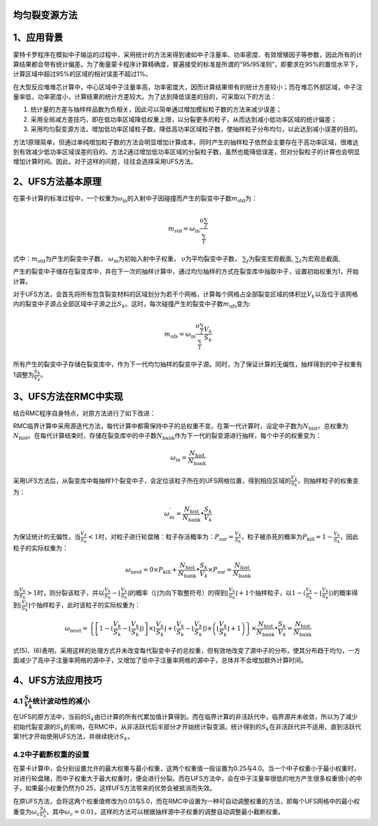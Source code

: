 均匀裂变源方法
=============
1、应用背景
===========

蒙特卡罗程序在模拟中子输运的过程中，采用统计的方法来得到诸如中子注量率、功率密度、有效增殖因子等参数，因此所有的计算结果都会带有统计偏差。为了衡量蒙卡程序计算精确度，普遍接受的标准是所谓的“95/95准则”，即要求在95%的置信水平下，计算区域中超过95%的区域的相对误差不超过1%。

在大型反应堆堆芯计算中，中心区域中子注量率高，功率密度大，因而计算结果带有的统计方差较小；而在堆芯外部区域，中子注量率低，功率密度小，计算结果的统计方差较大。为了达到降低误差的目的，可采取以下的方法：

1. 统计量的方差与抽样样品数为负相关，因此可以简单通过增加模拟粒子数的方法来减少误差；

2. 采用全局减方差技巧，即在低功率区域降低权重上限，以分裂更多的粒子，从而达到减小低功率区域的统计偏差；

3. 采用均匀裂变源方法，增加低功率区域粒子数，降低高功率区域粒子数，使抽样粒子分布均匀，以此达到减小误差的目的。

方法1原理简单，但通过单纯增加粒子数的方法会明显增加计算成本，同时产生的抽样粒子依然会主要存在于高功率区域，很难达到有效减少低功率区域误差的目的。方法2通过增加低功率区域的分裂粒子数，虽然也能降低误差，但对分裂粒子的计算也会明显增加计算时间。因此，对于这样的问题，往往会选择采用UFS方法。

2、UFS方法基本原理
==================

在蒙卡计算的标准过程中，一个权重为\ :math:`\omega_{\text{in}}`\的入射中子因碰撞而产生的裂变中子数\ :math:`m_{\text{std}}`\ 为：

.. math:: m_{\text{std}} = \omega_{\text{in}}\frac{\upsilon\sum_{f}}{\sum_{t}}

式中：\ :math:`m_{\text{std}}`\为产生的裂变中子数，
\ :math:`\omega_{\text{in}}`\ 为初始入射中子权重，
\ :math:`\upsilon`\为平均裂变中子数，
\ :math:`\sum_{f}`\为裂变宏观截面,
\ :math:`\sum_{t}`\为宏观总截面,

产生的裂变中子储存在裂变库中，并在下一次的抽样计算中，通过均匀抽样的方式在裂变库中抽取中子，设置初始权重为1，开始计算。

对于UFS方法，会首先将所有包含裂变材料的区域划分为若干个网格，计算每个网格占全部裂变区域的体积比\ :math:`V_{k}`\ 以及位于该网格内的裂变中子源占全部区域中子源之比\ :math:`S_{k}`\ 。这时，每次碰撞产生的裂变中子数\ :math:`m_{\text{ufs}}`\ 变为:

.. math:: m_{\text{ufs}} = \omega_{\text{in}}\frac{\upsilon\sum_{f}}{\sum_{t}}\frac{V_{k}}{S_{k}}

所有产生的裂变中子存储在裂变库中，作为下一代均匀抽样的裂变中子源。同时，为了保证计算的无偏性，抽样得到的中子权重有1调整为\ :math:`\frac{S_{k}}{V_{k}}`\ 。

3、UFS方法在RMC中实现
=====================

结合RMC程序自身特点，对原方法进行了如下改进：

RMC临界计算中采用源迭代方法，每代计算中都需保持中子的总权重不变。在第一代计算时，设定中子数为\ :math:`N_{\text{hist}}`\ ，总权重为\ :math:`N_{\text{hist}}`\ 。在每代计算结束时，存储在裂变库中的中子数\ :math:`N_{\text{bank}}`\ 作为下一代的裂变源进行抽样，每个中子的权重变为：

.. math:: \omega_{\text{in}} = \frac{N_{\text{hist}}}{N_{\text{bank}}}

采用UFS方法后，从裂变库中每抽样1个裂变中子，会定位该粒子所在的UFS网格位置，得到相应区域的\ :math:`\frac{V_{k}}{S_{k}}`\ ，则抽样粒子的权重变为：

.. math:: \omega_{\text{in}}^{'} = \frac{N_{\text{hist}}}{N_{\text{bank}}} \bullet \frac{S_{k}}{V_{k}}

为保证统计的无偏性，当\ :math:`\frac{V_{k}}{S_{k}} < 1`\ 时，对粒子进行轮盘赌：粒子存活概率为：\ :math:`P_{\text{sur}} = \frac{V_{k}}{S_{k}}`\ ，粒子被杀死的概率为\ :math:`P_{\text{kill}} = 1 - \frac{V_{k}}{S_{k}}`\ ，因此粒子的实际权重为：

.. math:: \omega_{\text{neut}} = 0 \times P_{\text{kill}} + \frac{N_{\text{hist}}}{N_{\text{bank}}} \bullet \frac{S_{k}}{V_{k}} \times P_{\text{sur}} = \frac{N_{\text{hist}}}{N_{\text{bank}}}

当\ :math:`\frac{V_{k}}{S_{k}} > 1`\ 时，则分裂该粒子，并以\ :math:`\frac{V_{k}}{S_{k}} - \left\lfloor \frac{V_{k}}{S_{k}} \right\rfloor`\ 的概率（\ :math:`\left\lfloor \right\rfloor`\ 为向下取整符号）的得到\ :math:`\left\lfloor \frac{V_{k}}{S_{k}} \right\rfloor + 1`\ 个抽样粒子，以\ :math:`1 - (\frac{V_{k}}{S_{k}} - \left\lfloor \frac{V_{k}}{S_{k}} \right\rfloor)`\ 的概率得到\ :math:`\left\lfloor \frac{V_{k}}{S_{k}} \right\rfloor`\ 个抽样粒子，此时该粒子的实际权重为：

.. math:: \omega_{\text{neut}} = \left\{ \left\lbrack 1 - (\frac{V_{k}}{S_{k}} - \left\lfloor \frac{V_{k}}{S_{k}} \right\rfloor) \right\rbrack \times \left\lfloor \frac{V_{k}}{S_{k}} \right\rfloor + (\frac{V_{k}}{S_{k}} - \left\lfloor \frac{V_{k}}{S_{k}} \right\rfloor) \times \left( \left\lfloor \frac{V_{k}}{S_{k}} \right\rfloor + 1 \right) \right\} \times \frac{N_{\text{hist}}}{N_{\text{bank}}} \bullet \frac{S_{k}}{V_{k}} = \frac{N_{\text{hist}}}{N_{\text{bank}}}

式(5)、(6)表明，采用这样的处理方式并未改变每代裂变中子的总权重，但有效地改变了源中子的分布，使其分布趋于均匀，一方面减少了高中子注量率网格的源中子，又增加了低中子注量率网格的源中子，总体并不会增加额外计算时间。

4、UFS方法应用技巧
==================
4.1 :math:`\frac{S_{k}}{V_{k}}`\ 统计波动性的减小
------------------------------------------------------------------------------------
在UFS的原方法中，当前的\ :math:`S_{k}`\ 由已计算的所有代累加值计算得到。而在临界计算的非活跃代中，临界源并未收敛，所以为了减少初始代裂变源的\ :math:`S_{k}`\ 的影响，在RMC中，从非活跃代后半部分才开始统计裂变源。统计得到的\ :math:`S_{k}`\ 在非活跃代并不适用，直到活跃代第1代才开始使用UFS方法，并继续统计\ :math:`S_{k}`\ 。

4.2中子截断权重的设置
---------------------

在蒙卡计算中，会分别设置允许的最大权重与最小权重，这两个权重值一般设置为0.25与4.0。当一个中子权重小于最小权重时，对进行轮盘赌，而中子权重大于最大权重时，便会进行分裂。而在UFS方法中，会在中子注量率很低的地方产生很多权重很小的中子，如果最小权重仍然为0.25，这样UFS方法带来的优势会被抵消而失效。

在原UFS方法，会将这两个权重值修改为0.01与5.0，而在RMC中设置为一种可自动调整权重的方法，即每个UFS网格中的最小权重变为\ :math:`\omega_{c}\frac{S_{k}}{V_{k}}`\ ，其中\ :math:`\omega_{c} = 0.01`\ 。这样的方法可以根据抽样源中子权重的调整自动调整最小截断权重。
